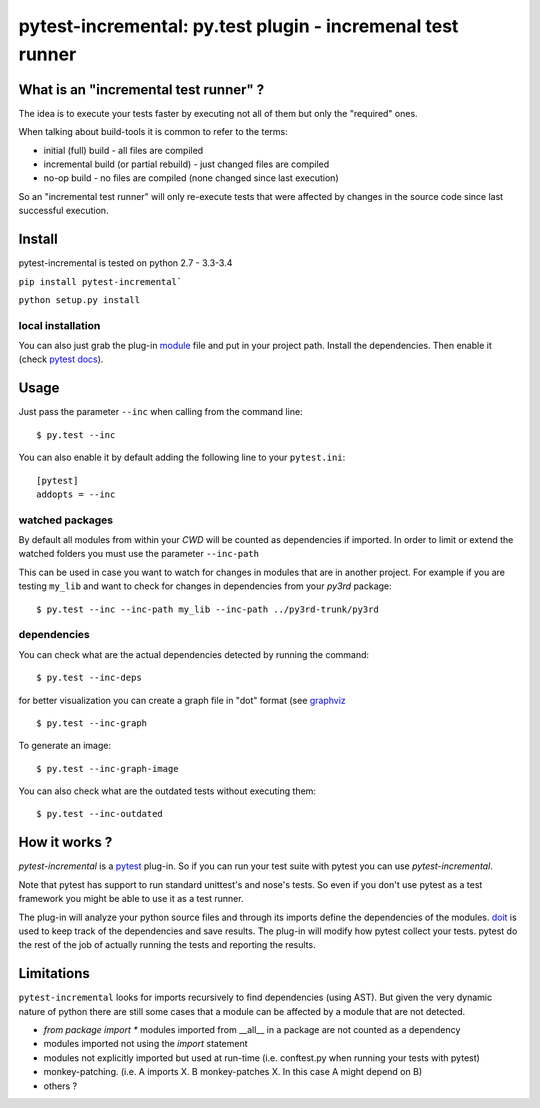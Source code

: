.. pytest-incremental documentation master file, created by
   sphinx-quickstart on Wed Apr 22 18:47:03 2015.
   You can adapt this file completely to your liking, but it should at least
   contain the root `toctree` directive.

===========================================================
pytest-incremental: py.test plugin - incremenal test runner
===========================================================


What is an "incremental test runner" ?
=======================================

The idea is to execute your tests faster by executing not all of them
but only the "required" ones.

When talking about build-tools it is common to refer to the terms:

* initial (full) build - all files are compiled
* incremental build (or partial rebuild) - just changed files are compiled
* no-op build - no files are compiled (none changed since last execution)

So an "incremental test runner" will only re-execute tests that were affected
by changes in the source code since last successful execution.


Install
=========

pytest-incremental is tested on python  2.7 - 3.3-3.4

``pip install pytest-incremental```

``python setup.py install``

local installation
--------------------

You can also just grab the plug-in
`module <https://raw.githubusercontent.com/pytest-dev/pytest-incremental/master/pytest_incremental.py>`_
file and put in your project path. Install the dependencies.
Then enable it (check `pytest docs <http://pytest.org/latest/plugins.html#conftest-py-local-per-directory-plugins>`_).


Usage
======

Just pass the parameter ``--inc`` when calling from the command line::

  $ py.test --inc


You can also enable it by default adding the following
line to your ``pytest.ini``::

  [pytest]
  addopts = --inc


watched packages
------------------

By default all modules from within your *CWD* will be counted as dependencies
if imported. In order to limit or extend the watched folders you must use
the parameter ``--inc-path``


This can be used in case you want to watch for changes in modules that are
in another project.
For example if you are testing ``my_lib`` and want to check for changes
in dependencies from your `py3rd` package::

$ py.test --inc --inc-path my_lib --inc-path ../py3rd-trunk/py3rd


dependencies
--------------

You can check what are the actual dependencies detected by running the command::

 $ py.test --inc-deps

for better visualization you can create a graph file in "dot" format
(see `graphviz <http://www.graphviz.org/>`_ ::

 $ py.test --inc-graph

To generate an image::

 $ py.test --inc-graph-image


You can also check what are the outdated tests without executing them::

 $ py.test --inc-outdated



How it works ?
================

`pytest-incremental` is a `pytest <http://pytest.org/>`_ plug-in.
So if you can run your test suite with pytest you can use `pytest-incremental`.

Note that pytest has support to run standard unittest's and nose's tests.
So even if you don't use pytest as a test framework you might be able to
use it as a test runner.

The plug-in will analyze your python source files and through its imports
define the dependencies of the modules.
`doit <http://pydoit.org>`_ is used to keep track of
the dependencies and save results.
The plug-in will modify how pytest collect your tests.
pytest do the rest of the job of actually running the tests and
reporting the results.


Limitations
==============

``pytest-incremental`` looks for imports recursively to find dependencies (using
AST). But given the very dynamic nature of python there are still some cases
that a module can be affected by a module that are not detected.

* `from package import *` modules imported from __all__ in a package are not
  counted as a dependency
* modules imported not using the *import* statement
* modules not explicitly imported but used at run-time (i.e. conftest.py when
  running your tests with pytest)
* monkey-patching. (i.e. A imports X.  B monkey-patches X. In this case A might
  depend on B)
* others ?


